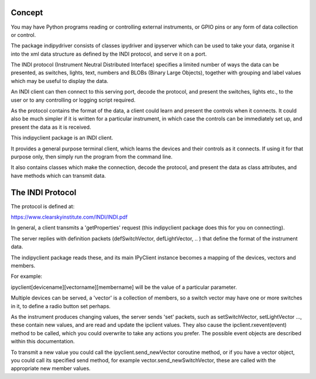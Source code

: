 Concept
=======

You may have Python programs reading or controlling external instruments, or GPIO pins or any form of data collection or control.

The package indipydriver consists of classes ipydriver and ipyserver which can be used to take your data, organise it into the xml data structure as defined by the INDI protocol, and serve it on a port.

The INDI protocol (Instrument Neutral Distributed Interface) specifies a limited number of ways the data can be presented, as switches, lights, text, numbers and BLOBs (Binary Large Objects), together with grouping and label values which may be useful to display the data.

An INDI client can then connect to this serving port, decode the protocol, and present the switches, lights etc., to the user or to any controlling or logging script required.

As the protocol contains the format of the data, a client could learn and present the controls when it connects. It could also be much simpler if it is written for a particular instrument, in which case the controls can be immediately set up, and present the data as it is received. 

This indipyclient package is an INDI client.

It provides a general purpose terminal client, which learns the devices and their controls as it connects. If using it for that purpose only, then simply run the program from the command line.

It also contains classes which make the connection, decode the protocol, and present the data as class attributes, and have methods which can transmit data.

The INDI Protocol
=================

The protocol is defined at:

https://www.clearskyinstitute.com/INDI/INDI.pdf

In general, a client transmits a 'getProperties' request (this indipyclient package does this for you on connecting).

The server replies with definition packets (defSwitchVector, defLightVector, .. ) that define the format of the instrument data.

The indipyclient package reads these, and its main IPyClient instance becomes a mapping of the devices, vectors and members.

For example:

ipyclient[devicename][vectorname][membername] will be the value of a particular parameter.

Multiple devices can be served, a 'vector' is a collection of members, so a switch vector may have one or more switches in it, to define a radio button set perhaps.

As the instrument produces changing values, the server sends 'set' packets, such as setSwitchVector, setLightVector ..., these contain new values, and are read and update the ipclient values. They also cause the ipclient.rxevent(event) method to be called, which you could overwrite to take any actions you prefer. The possible event objects are described within this documentation.

To transmit a new value you could call the ipyclient.send_newVector coroutine method, or if you have a vector object, you could call its specified send method, for example vector.send_newSwitchVector, these are called with the appropriate new member values.






